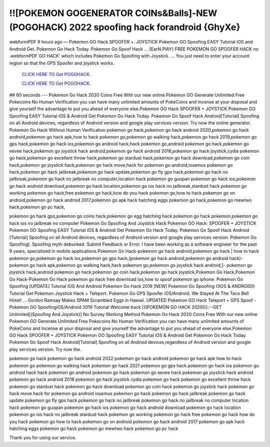 !![POKEMON GOGENERATOR COINs&Balls]-NEW (POGOHACK) 2022 spoofing hack forandroid {GhyXe}
~~~~~~~~~~~~
webformPDF 9 hours ago — Pokemon GO Hack SPOOFER +. JOYSTICK Pokemon GO Spoofing EASY Tutorial iOS and Android Get. Pokemon Go Hack Today. Pokemon Go Spoof Hack ... {EarN.PlAY} FREE POKEMON GO SPOOFER HACK no .webformPDF GO HACK' which includes Pokemon Go Spoofing with Joystick. ... You just need to enter your account region so that the GPS Spoofer and joystick works.

  `CLICK HERE TO Get POGOHACK.
  <https://www.pokemon.com/uk/>`_

  `CLICK HERE TO Get POGOHACK.
  <https://www.pokemon.com/uk/>`_
  

## 60 seconds --- Pokemon Go Hack 2020 Coins Free With our new online Pokemon GO Generate Unlimited Free Pokecoins No Human Verification you can have many unlimited amounts of PokeCoins and Incense at your disposal and give yourself the advantage to put you ahead of everyone else.Pokemon GO Hack SPOOFER + JOYSTICK Pokemon GO Spoofing EASY Tutorial iOS & Android Get Pokemon Go Hack Today. Pokemon Go Spoof Hack Android[Tutorial] Spoofing on all Android devices, regardless of Android version and google play services version. Try now the online generator. Pokemon Go Hack Without Human Verification pokemon go hack,pokemon go hack android 2020,pokemon go hack android,pokemon go hack apk,how to hack pokemon go,pokemon go walking hack,pokemon go hack 2019,pokemon go gps hack,pokemon go hack ios,pokemon go android hack,hack pokemon go,android pokemon go hack,pokemon go eevee hack,pokemon go joystick hack android,pokemon go hack android 2018,pokemon go hack joystick,cydia pokemon go hack,pokemon go excellent throw hack,pokemon go stardust hack,pokemon go hack download,pokemon go coin hack,pokemon go joystick hack,pokemon go hack move,hack for pokemon go android,iosemus pokemon go hack,pokemon go hack jailbreak,pokemon go hack update,pokemon go fly gps hack,pokemon go hack no jailbreak,pokemon go hack no jailbreak no computer,location hack pokemon go guopan pokemon go hack ios,pokemon go hack android download,pokemon go hack location,pokemon go ios hack no jailbreak,stardust hack pokemon go working pokemon go hack,free pokemon go hack,how do you hack pokemon go,how to hack pokemon go on android,pokemon go hack android 2017,pokemon go apk hack hatching eggs pokemon go hack,pokemon go mewtwo hack,pokemon go pc hack,

pokemon go hack gps,pokemon go coins hack,pokemon go egg hatching hack pokemon go hack pokemon,pokemon go hack ios no jailbreak no computer Pokemon Go Spoofing And Joystick Hack Pokemon GO Hack: SPOOFER + JOYSTICK Pokemon GO Spoofing EASY Tutorial iOS & Android Get Pokemon Go Hack Today. Pokemon Go Spoof Hack Android [Tutorial] Spoofing on all Android devices, regardless of Android version and google play services version. Pokemon Go Spoofing). Spoofing myth debunked. Submit Feedback or Error. I have been working as a software engineer for the past 9 years, specialized in mobile applications.Pokemon Go Hack-pokemon go hack android,pokemon go hack | how to hack pokemon go,pokemon go hack ios,pokemon go gps hack,(pokemon go hack android,pokemon go android hack)- pokemon go hack apk,pokemon go walking hack,hack pokemon go,pokemon go joystick hack android,]- pokemon go joystick hack,android pokemon go hack,pokemon go coin hack,pokemon go hack joystick,Pokemon Go Hack,Pokemon Go Hack-Pokemon Go Hack pokemon go hack free download ios,how to spoof pokemon go iphone. Pokemon Go Spoofing [UPDATE] Tutorial IOS And Android Pokemon Go Hack 2019 [NEW] Pokemon Go Spoofing ((IOS & ANDROID)) Tutorial Get Pokemon Joystick Hack + Teleport. Pokemon Go GPS Spoofer iOS/Android. We Stayed At The Taco Bell Hotel! ... Gordon Ramsay Makes SPAM Scrambled Eggs in Hawaii. UPDATED Pokemon GO Hack Teleport + GPS Spoof - Pokemon GO SpoofingiOS/Android 2019 Tutorial Welcome back [((POKEMON GO HACK 2020))]✅-GET Unlimited[(Spoofing And Joystick)] No Survey Working Method Pokemon Go Hack 2020 Coins Free With our new online Pokemon GO Generate Unlimited Free Pokecoins No Human Verification you can have many unlimited amounts of PokeCoins and Incense at your disposal and give yourself the advantage to put you ahead of everyone else.Pokemon GO Hack SPOOFER + JOYSTICK Pokemon GO Spoofing EASY Tutorial iOS & Android Get Pokemon Go Hack Today. Pokemon Go Spoof Hack Android[Tutorial] Spoofing on all Android devices,regardless of Android version and google play services version. Try now the.

pokemon go hack
pokemon go hack android 2022
pokemon go hack android
pokemon go hack apk
how to hack pokemon go
pokemon go walking hack
pokemon go hack 2021
pokemon go gps hack
pokemon go hack ios
pokemon go android hack
hack pokemon go
android pokemon go hack
pokemon go eevee hack
pokemon go joystick hack android
pokemon go hack android 2018
pokemon go hack joystick
cydia pokemon go hack
pokemon go excellent throw hack
pokemon go stardust hack
pokemon go hack download
pokemon go coin hack
pokemon go joystick hack
pokemon go hack move
hack for pokemon go android
iosemus pokemon go hack
pokemon go hack jailbreak
pokemon go hack update
pokemon go fly gps hack
pokemon go hack no jailbreak
pokemon go hack no jailbreak no computer
location hack pokemon go
guopan pokemon go hack ios
pokemon go hack android download
pokemon go hack location
pokemon go ios hack no jailbreak
stardust hack pokemon go
working pokemon go hack
free pokemon go hack
how do you hack pokemon go
how to hack pokemon go on android
pokemon go hack android 2017
pokemon go apk hack
hatching eggs pokemon go hack
pokemon go mewtwo hack
pokemon go pc hack

Thank you for using our service.
